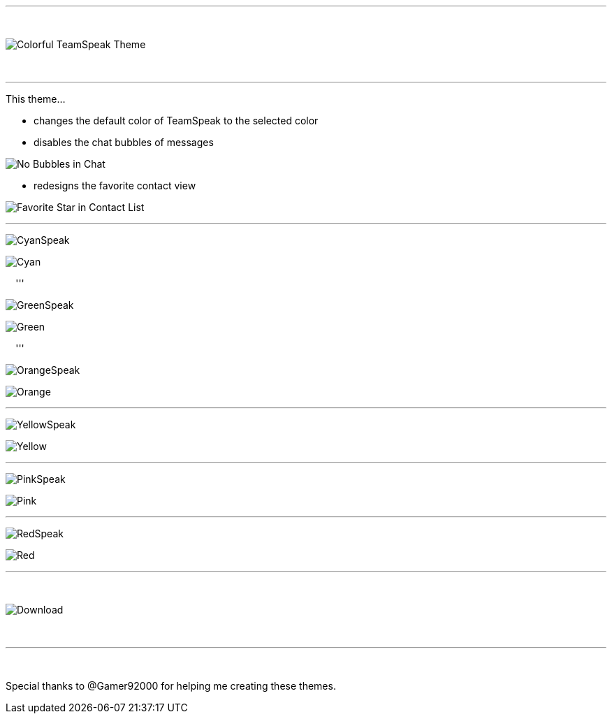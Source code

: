 :icons: font

ifdef::env-github[]
:tip-caption: :bulb:
:warning-caption: :warning:
:caution-caption: :fire:
:important-caption: :exclamation:
:note-caption: :information_source:
endif::[]

:toc: left
:idseparator: -
ifdef::env-github,safe-mode-secure[]
:toc:
:toc-placement!:
endif::[]

ifdef::env-github,safe-mode-secure[]
toc::[]
endif::[]

'''

⠀

image::pictures\title.png[Colorful TeamSpeak Theme, align=center]

⠀

'''

This theme…

* changes the default color of TeamSpeak to the selected color

* disables the chat bubbles of messages 


image:pictures\bubbles.png[No Bubbles in Chat]

* redesigns the favorite contact view


image:pictures\fav.png[Favorite Star in Contact List]
⠀

'''

image:pictures\cyanspeak.png[CyanSpeak]

image:pictures\cyan.png[Cyan]

⠀
'''

image:pictures\greenspeak.png[GreenSpeak]

image:pictures\green.png[Green]

⠀
'''

image:pictures\orangespeak.png[OrangeSpeak]

image:pictures\orange.png[Orange] 
⠀

'''

image:pictures\yellowspeak.png[YellowSpeak]

image:pictures\yellow.png[Yellow] 
⠀

'''

image:pictures\pinkspeak.png[PinkSpeak]

image:pictures\pink.png[Pink] 
⠀

'''

image:pictures\redspeak.png[RedSpeak]

image:pictures\red.png[Red] 
⠀

'''
⠀

image::pictures\download.png[Download, align=center]

⠀

'''

⠀

Special thanks to @Gamer92000 for helping me creating these themes.